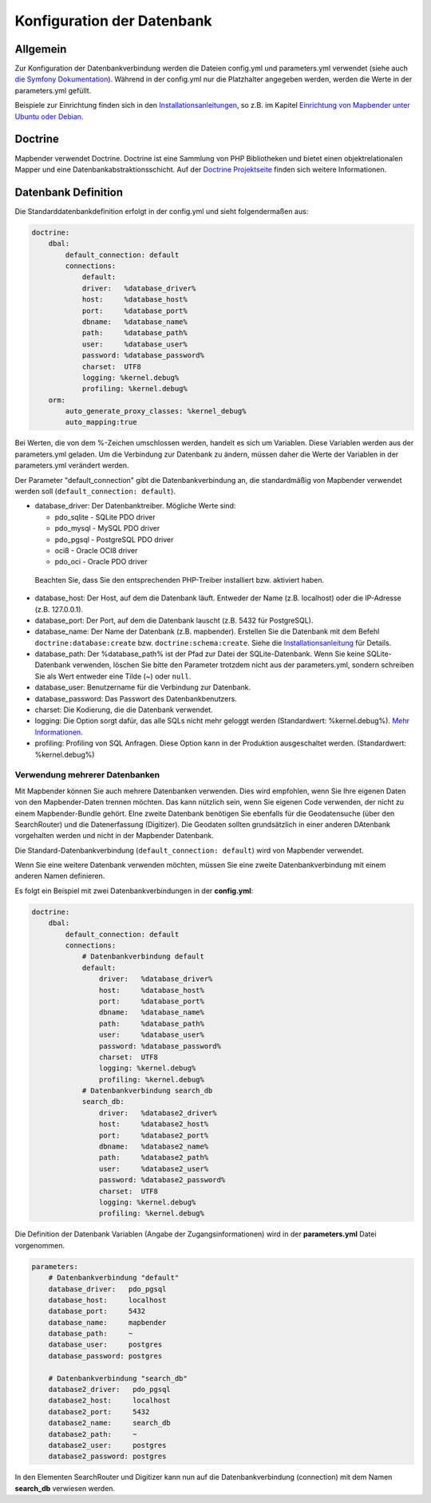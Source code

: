 Konfiguration der Datenbank
############################

Allgemein
*********

Zur Konfiguration der Datenbankverbindung werden die Dateien config.yml und parameters.yml verwendet (siehe auch `die Symfony Dokumentation <http://symfony.com/doc/current/best_practices/configuration.html>`_). Während in der config.yml nur die Platzhalter angegeben werden, werden die Werte in der parameters.yml gefüllt.

Beispiele zur Einrichtung finden sich in den `Installationsanleitungen <../installation.html>`_, so z.B. im Kapitel `Einrichtung von Mapbender unter Ubuntu oder Debian <../installation/installation_ubuntu.html#mapbender-einrichtung>`_.


.. _doctrine:

Doctrine
*************

Mapbender verwendet Doctrine. Doctrine ist eine Sammlung von PHP Bibliotheken und bietet einen objektrelationalen Mapper und eine Datenbankabstraktionsschicht. 
Auf der `Doctrine Projektseite <http://www.doctrine-project.org/>`_ finden sich weitere Informationen.


Datenbank Definition
********************

Die Standarddatenbankdefinition erfolgt in der config.yml und sieht folgendermaßen aus:

.. code-block:: yaml

    doctrine:
        dbal:
            default_connection: default     
            connections:
                default:        
                driver:   %database_driver%
                host:     %database_host%
                port:     %database_port%
                dbname:   %database_name%
                path:     %database_path%
                user:     %database_user%
                password: %database_password%
                charset:  UTF8
                logging: %kernel.debug%
                profiling: %kernel.debug%
        orm:
            auto_generate_proxy_classes: %kernel_debug%
            auto_mapping:true

Bei Werten, die von dem %-Zeichen umschlossen werden, handelt es sich um Variablen. Diese Variablen werden aus der parameters.yml geladen. Um die Verbindung zur Datenbank zu ändern, müssen daher die Werte der Variablen in der parameters.yml verändert werden.

Der Parameter "default_connection" gibt die Datenbankverbindung an, die standardmäßig von Mapbender verwendet werden soll (``default_connection: default``).

* database_driver: Der Datenbanktreiber. Mögliche Werte sind:

  * pdo_sqlite - SQLite PDO driver
  * pdo_mysql - MySQL PDO driver
  * pdo_pgsql - PostgreSQL PDO driver
  * oci8 - Oracle OCI8 driver
  * pdo_oci - Oracle PDO driver

 Beachten Sie, dass Sie den entsprechenden PHP-Treiber installiert bzw. aktiviert haben.

* database_host: Der Host, auf dem die Datenbank läuft. Entweder der Name (z.B. localhost) oder die IP-Adresse (z.B. 127.0.0.1).
* database_port: Der Port, auf dem die Datenbank lauscht (z.B. 5432 für PostgreSQL).
* database_name: Der Name der Datenbank (z.B. mapbender). Erstellen Sie die Datenbank mit dem Befehl ``doctrine:database:create`` bzw. ``doctrine:schema:create``. Siehe die `Installationsanleitung <../installation.html>`_ für Details.
* database_path: Der %database_path% ist der Pfad zur Datei der SQLite-Datenbank. Wenn Sie keine SQLite-Datenbank verwenden, löschen Sie bitte den Parameter trotzdem nicht aus der parameters.yml, sondern schreiben Sie als Wert entweder eine Tilde (~) oder ``null``.
* database_user: Benutzername für die Verbindung zur Datenbank.
* database_password: Das Passwort des Datenbankbenutzers.
* charset: Die Kodierung, die die Datenbank verwendet.
* logging:  Die Option sorgt dafür, das alle SQLs nicht mehr geloggt werden (Standardwert: %kernel.debug%). `Mehr Informationen <http://www.loremipsum.at/blog/doctrine-2-sql-profiler-in-debugleiste>`_.
* profiling: Profiling von SQL Anfragen. Diese Option kann in der Produktion ausgeschaltet werden. (Standardwert: %kernel.debug%)


Verwendung mehrerer Datenbanken
~~~~~~~~~~~~~~~~~~~~~~~~~~~~~~~~

Mit Mapbender können Sie auch mehrere Datenbanken verwenden. Dies wird empfohlen, wenn Sie Ihre eigenen Daten von den Mapbender-Daten trennen möchten. Das kann nützlich sein, wenn Sie eigenen Code verwenden, der nicht zu einem Mapbender-Bundle gehört. EIne zweite Datenbank benötigen Sie ebenfalls für die Geodatensuche (über den SearchRouter) und die Datenerfassung (Digitizer). Die Geodaten sollten grundsätzlich in einer anderen DAtenbank vorgehalten werden und nicht in der Mapbender Datenbank.

Die Standard-Datenbankverbindung (``default_connection: default``) wird von Mapbender verwendet.

Wenn Sie eine weitere Datenbank verwenden möchten, müssen Sie eine zweite Datenbankverbindung mit einem anderen Namen definieren.

Es folgt ein Beispiel mit zwei Datenbankverbindungen in der **config.yml**:

.. code-block:: yaml

    doctrine:
        dbal:
            default_connection: default
            connections:
                # Datenbankverbindung default
                default:
                    driver:   %database_driver%
                    host:     %database_host%
                    port:     %database_port%
                    dbname:   %database_name%
                    path:     %database_path%
                    user:     %database_user%
                    password: %database_password%
                    charset:  UTF8
                    logging: %kernel.debug%
                    profiling: %kernel.debug%
                # Datenbankverbindung search_db
                search_db:
                    driver:   %database2_driver%
                    host:     %database2_host%
                    port:     %database2_port%
                    dbname:   %database2_name%
                    path:     %database2_path%
                    user:     %database2_user%
                    password: %database2_password%
                    charset:  UTF8
                    logging: %kernel.debug%
                    profiling: %kernel.debug%


Die Definition der Datenbank Variablen (Angabe der Zugangsinformationen) wird in der **parameters.yml** Datei vorgenommen.

.. code-block:: yaml
                
    parameters:
        # Datenbankverbindung "default"
        database_driver:   pdo_pgsql
        database_host:     localhost
        database_port:     5432
        database_name:     mapbender
        database_path:     ~
        database_user:     postgres
        database_password: postgres

        # Datenbankverbindung "search_db"
        database2_driver:   pdo_pgsql
        database2_host:     localhost
        database2_port:     5432
        database2_name:     search_db
        database2_path:     ~
        database2_user:     postgres
        database2_password: postgres

In den Elementen SearchRouter und Digitizer kann nun auf die Datenbankverbindung (connection) mit dem Namen **search_db** verwiesen werden.
